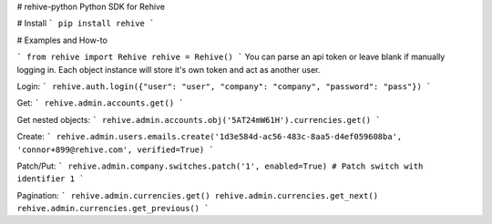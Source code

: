 # rehive-python
Python SDK for Rehive


# Install
```
pip install rehive
```

# Examples and How-to

```
from rehive import Rehive
rehive = Rehive() 
```
You can parse an api token or leave blank if manually logging in. Each object instance will store it's own token and act as another user.

Login:
```
rehive.auth.login({"user": "user", "company": "company", "password": "pass"})
```

Get:
```
rehive.admin.accounts.get()
```

Get nested objects:
```
rehive.admin.accounts.obj('5AT24mW61H').currencies.get()
```

Create:
```
rehive.admin.users.emails.create('1d3e584d-ac56-483c-8aa5-d4ef059608ba', 'connor+899@rehive.com', verified=True)
```

Patch/Put:
```
rehive.admin.company.switches.patch('1', enabled=True) # Patch switch with identifier 1
```

Pagination:
```
rehive.admin.currencies.get()
rehive.admin.currencies.get_next()
rehive.admin.currencies.get_previous()
```



